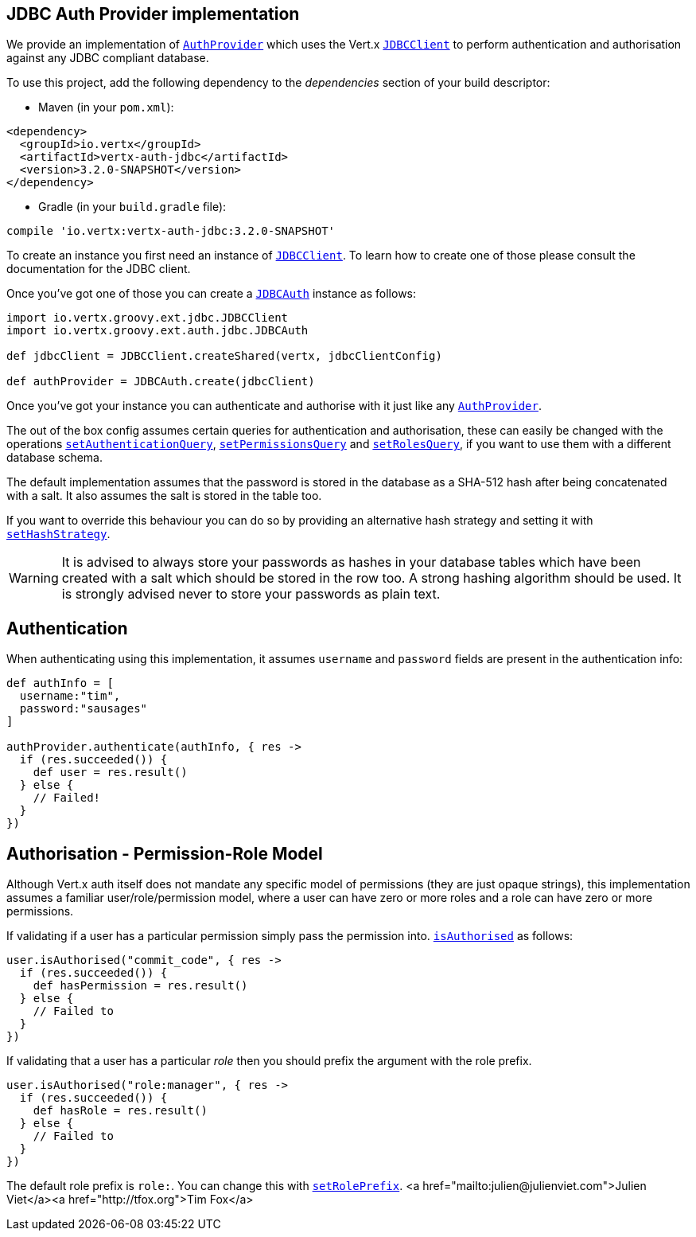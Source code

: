 == JDBC Auth Provider implementation

We provide an implementation of `link:../../groovydoc/io/vertx/groovy/ext/auth/AuthProvider.html[AuthProvider]` which uses the Vert.x `link:../../groovydoc/io/vertx/groovy/ext/jdbc/JDBCClient.html[JDBCClient]`
to perform authentication and authorisation against any JDBC compliant database.

To use this project,
add the following dependency to the _dependencies_ section of your build descriptor:

* Maven (in your `pom.xml`):

[source,xml,subs="+attributes"]
----
<dependency>
  <groupId>io.vertx</groupId>
  <artifactId>vertx-auth-jdbc</artifactId>
  <version>3.2.0-SNAPSHOT</version>
</dependency>
----

* Gradle (in your `build.gradle` file):

[source,groovy,subs="+attributes"]
----
compile 'io.vertx:vertx-auth-jdbc:3.2.0-SNAPSHOT'
----

To create an instance you first need an instance of `link:../../groovydoc/io/vertx/groovy/ext/jdbc/JDBCClient.html[JDBCClient]`. To learn how to create one
of those please consult the documentation for the JDBC client.

Once you've got one of those you can create a `link:../../groovydoc/io/vertx/groovy/ext/auth/jdbc/JDBCAuth.html[JDBCAuth]` instance as follows:

[source,java]
----
import io.vertx.groovy.ext.jdbc.JDBCClient
import io.vertx.groovy.ext.auth.jdbc.JDBCAuth

def jdbcClient = JDBCClient.createShared(vertx, jdbcClientConfig)

def authProvider = JDBCAuth.create(jdbcClient)

----

Once you've got your instance you can authenticate and authorise with it just like any `link:../../groovydoc/io/vertx/groovy/ext/auth/AuthProvider.html[AuthProvider]`.

The out of the box config assumes certain queries for authentication and authorisation, these can easily be changed
with the operations `link:../../groovydoc/io/vertx/groovy/ext/auth/jdbc/JDBCAuth.html#setAuthenticationQuery(java.lang.String)[setAuthenticationQuery]`,
`link:../../groovydoc/io/vertx/groovy/ext/auth/jdbc/JDBCAuth.html#setPermissionsQuery(java.lang.String)[setPermissionsQuery]` and
`link:../../groovydoc/io/vertx/groovy/ext/auth/jdbc/JDBCAuth.html#setRolesQuery(java.lang.String)[setRolesQuery]`, if you want to use them with a different
database schema.

The default implementation assumes that the password is stored in the database as a SHA-512 hash after being
concatenated with a salt. It also assumes the salt is stored in the table too.

If you want to override this behaviour you can do so by providing an alternative hash strategy and setting it with
`link:../../groovydoc/io/vertx/groovy/ext/auth/jdbc/JDBCAuth.html#setHashStrategy(io.vertx.ext.auth.jdbc.JDBCHashStrategy)[setHashStrategy]`.

WARNING: It is advised to always store your passwords as hashes in your database tables which have been created
with a salt which should be stored in the row too. A strong hashing algorithm should be used. It is strongly advised
never to store your passwords as plain text.

== Authentication

When authenticating using this implementation, it assumes `username` and `password` fields are present in the
authentication info:

[source,java]
----

def authInfo = [
  username:"tim",
  password:"sausages"
]

authProvider.authenticate(authInfo, { res ->
  if (res.succeeded()) {
    def user = res.result()
  } else {
    // Failed!
  }
})

----

== Authorisation - Permission-Role Model

Although Vert.x auth itself does not mandate any specific model of permissions (they are just opaque strings), this
implementation assumes a familiar user/role/permission model, where a user can have zero or more roles and a role
can have zero or more permissions.

If validating if a user has a particular permission simply pass the permission into.
`link:../../groovydoc/io/vertx/groovy/ext/auth/User.html#isAuthorised(java.lang.String,%20io.vertx.core.Handler)[isAuthorised]` as follows:

[source,java]
----

user.isAuthorised("commit_code", { res ->
  if (res.succeeded()) {
    def hasPermission = res.result()
  } else {
    // Failed to
  }
})


----

If validating that a user has a particular _role_ then you should prefix the argument with the role prefix.

[source,java]
----

user.isAuthorised("role:manager", { res ->
  if (res.succeeded()) {
    def hasRole = res.result()
  } else {
    // Failed to
  }
})


----

The default role prefix is `role:`. You can change this with `link:../../groovydoc/io/vertx/groovy/ext/auth/jdbc/JDBCAuth.html#setRolePrefix(java.lang.String)[setRolePrefix]`.
<a href="mailto:julien@julienviet.com">Julien Viet</a><a href="http://tfox.org">Tim Fox</a>